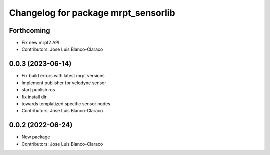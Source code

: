 ^^^^^^^^^^^^^^^^^^^^^^^^^^^^^^^^^^^^
Changelog for package mrpt_sensorlib
^^^^^^^^^^^^^^^^^^^^^^^^^^^^^^^^^^^^

Forthcoming
-----------
* Fix new mrpt2 API
* Contributors: Jose Luis Blanco-Claraco

0.0.3 (2023-06-14)
------------------
* Fix build errors with latest mrpt versions
* Implement publisher for velodyne sensor
* start publish ros
* fix install dir
* towards templatized specific sensor nodes
* Contributors: Jose Luis Blanco-Claraco

0.0.2 (2022-06-24)
------------------
* New package
* Contributors: Jose Luis Blanco-Claraco
